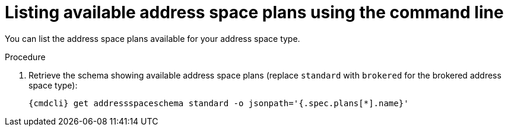 // Module included in the following assemblies:
//
// assembly-managing-address-spaces.adoc
// assembly-managing-addresses.adoc

[id='proc-list-available-address-space-plans-{context}']
= Listing available address space plans using the command line

You can list the address space plans available for your address space type.

.Procedure

ifeval::["{cmdcli}" == "oc"]
. Log in as a messaging tenant:
+
[subs="attributes",options="nowrap"]
----
{cmdcli} login -u developer
----
endif::[]

. Retrieve the schema showing available address space plans (replace `standard` with `brokered` for the brokered address space type):
+
[source,yaml,subs="attributes",options="nowrap"]
----
{cmdcli} get addressspaceschema standard -o jsonpath='{.spec.plans[*].name}'
----

